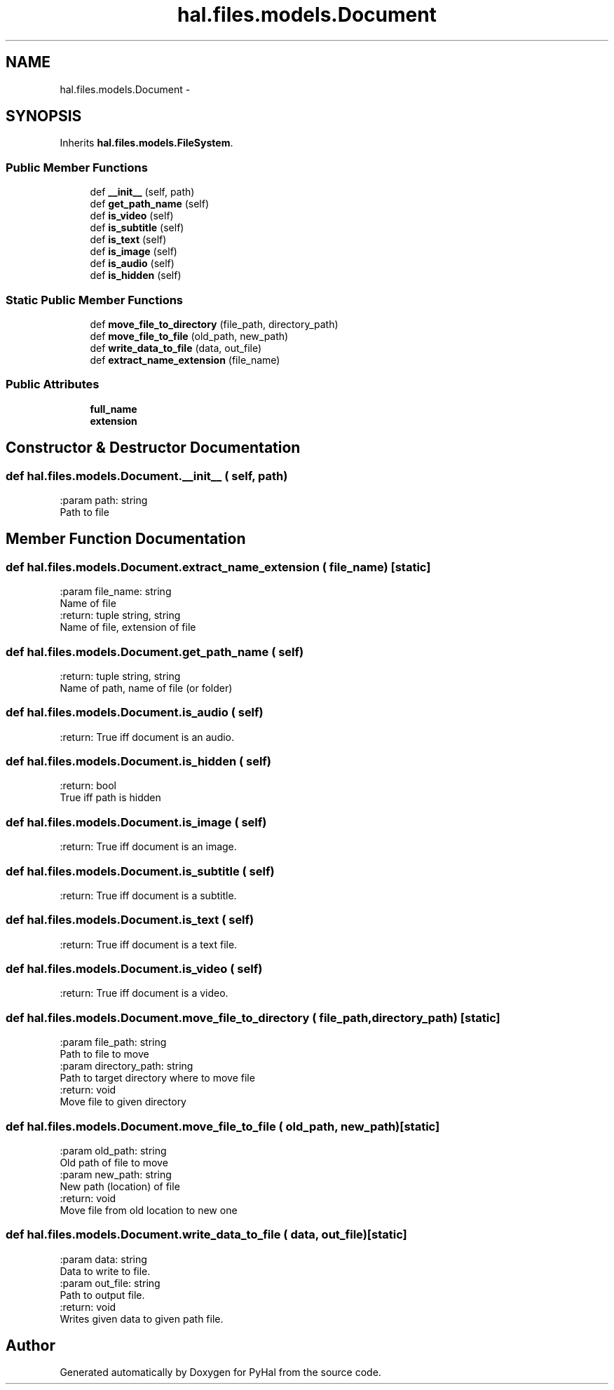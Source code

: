 .TH "hal.files.models.Document" 3 "Tue Jan 10 2017" "Version 4.3" "PyHal" \" -*- nroff -*-
.ad l
.nh
.SH NAME
hal.files.models.Document \- 
.SH SYNOPSIS
.br
.PP
.PP
Inherits \fBhal\&.files\&.models\&.FileSystem\fP\&.
.SS "Public Member Functions"

.in +1c
.ti -1c
.RI "def \fB__init__\fP (self, path)"
.br
.ti -1c
.RI "def \fBget_path_name\fP (self)"
.br
.ti -1c
.RI "def \fBis_video\fP (self)"
.br
.ti -1c
.RI "def \fBis_subtitle\fP (self)"
.br
.ti -1c
.RI "def \fBis_text\fP (self)"
.br
.ti -1c
.RI "def \fBis_image\fP (self)"
.br
.ti -1c
.RI "def \fBis_audio\fP (self)"
.br
.ti -1c
.RI "def \fBis_hidden\fP (self)"
.br
.in -1c
.SS "Static Public Member Functions"

.in +1c
.ti -1c
.RI "def \fBmove_file_to_directory\fP (file_path, directory_path)"
.br
.ti -1c
.RI "def \fBmove_file_to_file\fP (old_path, new_path)"
.br
.ti -1c
.RI "def \fBwrite_data_to_file\fP (data, out_file)"
.br
.ti -1c
.RI "def \fBextract_name_extension\fP (file_name)"
.br
.in -1c
.SS "Public Attributes"

.in +1c
.ti -1c
.RI "\fBfull_name\fP"
.br
.ti -1c
.RI "\fBextension\fP"
.br
.in -1c
.SH "Constructor & Destructor Documentation"
.PP 
.SS "def hal\&.files\&.models\&.Document\&.__init__ ( self,  path)"

.PP
.nf
:param path: string
    Path to file

.fi
.PP
 
.SH "Member Function Documentation"
.PP 
.SS "def hal\&.files\&.models\&.Document\&.extract_name_extension ( file_name)\fC [static]\fP"

.PP
.nf
:param file_name: string
    Name of file
:return: tuple string, string
    Name of file, extension of file

.fi
.PP
 
.SS "def hal\&.files\&.models\&.Document\&.get_path_name ( self)"

.PP
.nf
:return: tuple string, string
    Name of path, name of file (or folder)

.fi
.PP
 
.SS "def hal\&.files\&.models\&.Document\&.is_audio ( self)"

.PP
.nf
:return: True iff document is an audio.

.fi
.PP
 
.SS "def hal\&.files\&.models\&.Document\&.is_hidden ( self)"

.PP
.nf
:return: bool
    True iff path is hidden

.fi
.PP
 
.SS "def hal\&.files\&.models\&.Document\&.is_image ( self)"

.PP
.nf
:return: True iff document is an image.

.fi
.PP
 
.SS "def hal\&.files\&.models\&.Document\&.is_subtitle ( self)"

.PP
.nf
:return: True iff document is a subtitle.

.fi
.PP
 
.SS "def hal\&.files\&.models\&.Document\&.is_text ( self)"

.PP
.nf
:return: True iff document is a text file.

.fi
.PP
 
.SS "def hal\&.files\&.models\&.Document\&.is_video ( self)"

.PP
.nf
:return: True iff document is a video.

.fi
.PP
 
.SS "def hal\&.files\&.models\&.Document\&.move_file_to_directory ( file_path,  directory_path)\fC [static]\fP"

.PP
.nf
:param file_path: string
    Path to file to move
:param directory_path: string
    Path to target directory where to move file
:return: void
    Move file to given directory

.fi
.PP
 
.SS "def hal\&.files\&.models\&.Document\&.move_file_to_file ( old_path,  new_path)\fC [static]\fP"

.PP
.nf
:param old_path: string
    Old path of file to move
:param new_path: string
    New path (location) of file
:return: void
    Move file from old location to new one

.fi
.PP
 
.SS "def hal\&.files\&.models\&.Document\&.write_data_to_file ( data,  out_file)\fC [static]\fP"

.PP
.nf
:param data: string
    Data to write to file.
:param out_file: string
    Path to output file.
:return: void
    Writes given data to given path file.

.fi
.PP
 

.SH "Author"
.PP 
Generated automatically by Doxygen for PyHal from the source code\&.
